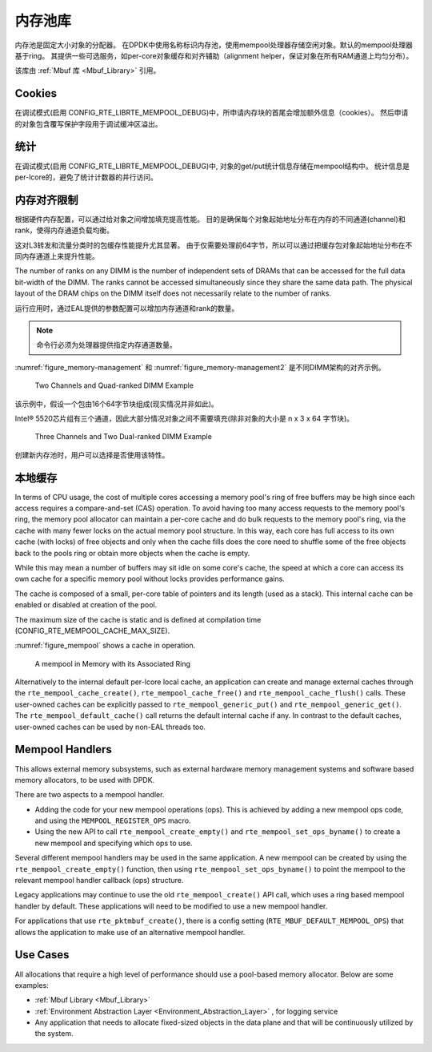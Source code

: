 ..  BSD LICENSE
    Copyright(c) 2010-2014 Intel Corporation. All rights reserved.
    All rights reserved.

    Redistribution and use in source and binary forms, with or without
    modification, are permitted provided that the following conditions
    are met:

    * Redistributions of source code must retain the above copyright
    notice, this list of conditions and the following disclaimer.
    * Redistributions in binary form must reproduce the above copyright
    notice, this list of conditions and the following disclaimer in
    the documentation and/or other materials provided with the
    distribution.
    * Neither the name of Intel Corporation nor the names of its
    contributors may be used to endorse or promote products derived
    from this software without specific prior written permission.

    THIS SOFTWARE IS PROVIDED BY THE COPYRIGHT HOLDERS AND CONTRIBUTORS
    "AS IS" AND ANY EXPRESS OR IMPLIED WARRANTIES, INCLUDING, BUT NOT
    LIMITED TO, THE IMPLIED WARRANTIES OF MERCHANTABILITY AND FITNESS FOR
    A PARTICULAR PURPOSE ARE DISCLAIMED. IN NO EVENT SHALL THE COPYRIGHT
    OWNER OR CONTRIBUTORS BE LIABLE FOR ANY DIRECT, INDIRECT, INCIDENTAL,
    SPECIAL, EXEMPLARY, OR CONSEQUENTIAL DAMAGES (INCLUDING, BUT NOT
    LIMITED TO, PROCUREMENT OF SUBSTITUTE GOODS OR SERVICES; LOSS OF USE,
    DATA, OR PROFITS; OR BUSINESS INTERRUPTION) HOWEVER CAUSED AND ON ANY
    THEORY OF LIABILITY, WHETHER IN CONTRACT, STRICT LIABILITY, OR TORT
    (INCLUDING NEGLIGENCE OR OTHERWISE) ARISING IN ANY WAY OUT OF THE USE
    OF THIS SOFTWARE, EVEN IF ADVISED OF THE POSSIBILITY OF SUCH DAMAGE.

.. _Mempool_Library:

内存池库
===============

内存池是固定大小对象的分配器。
在DPDK中使用名称标识内存池，使用mempool处理器存储空闲对象。默认的mempool处理器基于ring。
其提供一些可选服务，如per-core对象缓存和对齐辅助（alignment helper，保证对象在所有RAM通道上均匀分布）。

该库由 :ref:`Mbuf 库 <Mbuf_Library>` 引用。

Cookies
-------

在调试模式(启用 CONFIG_RTE_LIBRTE_MEMPOOL_DEBUG)中，所申请内存块的首尾会增加额外信息（cookies）。
然后申请的对象包含覆写保护字段用于调试缓冲区溢出。

统计
-----

在调试模式(启用 CONFIG_RTE_LIBRTE_MEMPOOL_DEBUG)中,
对象的get/put统计信息存储在mempool结构中。
统计信息是per-lcore的，避免了统计计数器的并行访问。

内存对齐限制
----------------------------

根据硬件内存配置，可以通过给对象之间增加填充提高性能。
目的是确保每个对象起始地址分布在内存的不同通道(channel)和rank，使得内存通道负载均衡。

这对L3转发和流量分类时的包缓存性能提升尤其显著。
由于仅需要处理前64字节，所以可以通过把缓存包对象起始地址分布在不同内存通道上来提升性能。

The number of ranks on any DIMM is the number of independent sets of DRAMs that can be accessed for the full data bit-width of the DIMM.
The ranks cannot be accessed simultaneously since they share the same data path.
The physical layout of the DRAM chips on the DIMM itself does not necessarily relate to the number of ranks.

运行应用时，通过EAL提供的参数配置可以增加内存通道和rank的数量。

.. note::

    命令行必须为处理器提供指定内存通道数量。

:numref:`figure_memory-management` 和 :numref:`figure_memory-management2` 是不同DIMM架构的对齐示例。

.. _figure_memory-management:

.. figure:: img/memory-management.*

   Two Channels and Quad-ranked DIMM Example


该示例中，假设一个包由16个64字节块组成(现实情况并非如此)。

Intel® 5520芯片组有三个通道，因此大部分情况对象之间不需要填充(除非对象的大小是 n x 3 x 64 字节块)。

.. _figure_memory-management2:

.. figure:: img/memory-management2.*

   Three Channels and Two Dual-ranked DIMM Example


创建新内存池时，用户可以选择是否使用该特性。

.. _mempool_local_cache:

本地缓存
-----------

In terms of CPU usage, the cost of multiple cores accessing a memory pool's ring of free buffers may be high
since each access requires a compare-and-set (CAS) operation.
To avoid having too many access requests to the memory pool's ring,
the memory pool allocator can maintain a per-core cache and do bulk requests to the memory pool's ring,
via the cache with many fewer locks on the actual memory pool structure.
In this way, each core has full access to its own cache (with locks) of free objects and
only when the cache fills does the core need to shuffle some of the free objects back to the pools ring or
obtain more objects when the cache is empty.

While this may mean a number of buffers may sit idle on some core's cache,
the speed at which a core can access its own cache for a specific memory pool without locks provides performance gains.

The cache is composed of a small, per-core table of pointers and its length (used as a stack).
This internal cache can be enabled or disabled at creation of the pool.

The maximum size of the cache is static and is defined at compilation time (CONFIG_RTE_MEMPOOL_CACHE_MAX_SIZE).

:numref:`figure_mempool` shows a cache in operation.

.. _figure_mempool:

.. figure:: img/mempool.*

   A mempool in Memory with its Associated Ring

Alternatively to the internal default per-lcore local cache, an application can create and manage external caches through the ``rte_mempool_cache_create()``, ``rte_mempool_cache_free()`` and ``rte_mempool_cache_flush()`` calls.
These user-owned caches can be explicitly passed to ``rte_mempool_generic_put()`` and ``rte_mempool_generic_get()``.
The ``rte_mempool_default_cache()`` call returns the default internal cache if any.
In contrast to the default caches, user-owned caches can be used by non-EAL threads too.

Mempool Handlers
------------------------

This allows external memory subsystems, such as external hardware memory
management systems and software based memory allocators, to be used with DPDK.

There are two aspects to a mempool handler.

* Adding the code for your new mempool operations (ops). This is achieved by
  adding a new mempool ops code, and using the ``MEMPOOL_REGISTER_OPS`` macro.

* Using the new API to call ``rte_mempool_create_empty()`` and
  ``rte_mempool_set_ops_byname()`` to create a new mempool and specifying which
  ops to use.

Several different mempool handlers may be used in the same application. A new
mempool can be created by using the ``rte_mempool_create_empty()`` function,
then using ``rte_mempool_set_ops_byname()`` to point the mempool to the
relevant mempool handler callback (ops) structure.

Legacy applications may continue to use the old ``rte_mempool_create()`` API
call, which uses a ring based mempool handler by default. These applications
will need to be modified to use a new mempool handler.

For applications that use ``rte_pktmbuf_create()``, there is a config setting
(``RTE_MBUF_DEFAULT_MEMPOOL_OPS``) that allows the application to make use of
an alternative mempool handler.


Use Cases
---------

All allocations that require a high level of performance should use a pool-based memory allocator.
Below are some examples:

*   :ref:`Mbuf Library <Mbuf_Library>`

*   :ref:`Environment Abstraction Layer <Environment_Abstraction_Layer>` , for logging service

*   Any application that needs to allocate fixed-sized objects in the data plane and that will be continuously utilized by the system.
